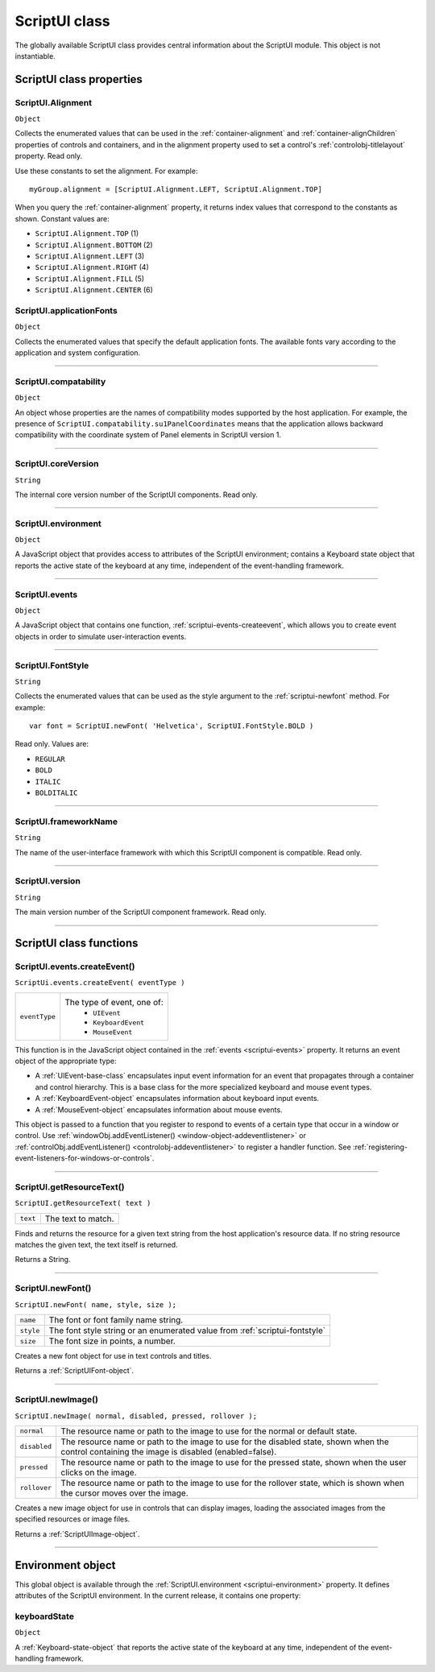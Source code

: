 .. _scriptui-class:

ScriptUI class
==============
The globally available ScriptUI class provides central information about the ScriptUI module. This object
is not instantiable.

.. _scriptui-class-properties:

ScriptUI class properties
-------------------------

.. _scriptui-alignment:

ScriptUI.Alignment
******************
``Object``

Collects the enumerated values that can be used in the :ref:`container-alignment` and
:ref:`container-alignChildren` properties of controls and containers, and in the alignment
property used to set a control's :ref:`controlobj-titlelayout` property. Read only.

Use these constants to set the alignment. For example::

  myGroup.alignment = [ScriptUI.Alignment.LEFT, ScriptUI.Alignment.TOP]

When you query the :ref:`container-alignment` property, it returns index values that
correspond to the constants as shown. Constant values are:

- ``ScriptUI.Alignment.TOP`` (1)
- ``ScriptUI.Alignment.BOTTOM`` (2)
- ``ScriptUI.Alignment.LEFT`` (3)
- ``ScriptUI.Alignment.RIGHT`` (4)
- ``ScriptUI.Alignment.FILL`` (5)
- ``ScriptUI.Alignment.CENTER`` (6)

.. _scriptui-applicationfonts:

ScriptUI.applicationFonts
*************************
``Object``

Collects the enumerated values that specify the default application fonts.
The available fonts vary according to the application and system
configuration.

--------------------------------------------------------------------------------

.. _scriptui-compatability:

ScriptUI.compatability
**********************
``Object``

An object whose properties are the names of compatibility modes
supported by the host application. For example, the presence of
``ScriptUI.compatability.su1PanelCoordinates`` means that the
application allows backward compatibility with the coordinate system of
Panel elements in ScriptUI version 1.

--------------------------------------------------------------------------------

.. _scriptui-coreversion:

ScriptUI.coreVersion
********************
``String``

The internal core version number of the ScriptUI components. Read only.

--------------------------------------------------------------------------------

.. _scriptui-environment:

ScriptUI.environment
********************
``Object``

A JavaScript object that provides access to attributes of the ScriptUI
environment; contains a Keyboard state object that reports the active
state of the keyboard at any time, independent of the event-handling
framework.

--------------------------------------------------------------------------------

.. _scriptui-events:

ScriptUI.events
***************
``Object``

A JavaScript object that contains one function, :ref:`scriptui-events-createevent`,
which allows you to create event objects in order to simulate
user-interaction events.

--------------------------------------------------------------------------------

.. _scriptui-fontstyle:

ScriptUI.FontStyle
******************
``String``

Collects the enumerated values that can be used as the style argument
to the :ref:`scriptui-newfont` method. For example::

  var font = ScriptUI.newFont( 'Helvetica', ScriptUI.FontStyle.BOLD )

Read only. Values are:

- ``REGULAR``
- ``BOLD``
- ``ITALIC``
- ``BOLDITALIC``

--------------------------------------------------------------------------------

.. _scriptui-frameworkname:

ScriptUI.frameworkName
**********************
``String``

The name of the user-interface framework with which this ScriptUI
component is compatible. Read only.

--------------------------------------------------------------------------------

.. _scriptui-version:

ScriptUI.version
****************
``String``

The main version number of the ScriptUI component framework. Read only.

--------------------------------------------------------------------------------

.. _scriptui-class-functions:

ScriptUI class functions
------------------------

.. _scriptui-events-createevent:

ScriptUI.events.createEvent()
*****************************
``ScriptUi.events.createEvent( eventType )``

=============  =============================
``eventType``  The type of event, one of:
                 - ``UIEvent``
                 - ``KeyboardEvent``
                 - ``MouseEvent``
=============  =============================

This function is in the JavaScript object contained in the :ref:`events <scriptui-events>` property. It returns an event object
of the appropriate type:

- A :ref:`UIEvent-base-class` encapsulates input event information for an event that propagates
  through a container and control hierarchy. This is a base class for the more specialized keyboard
  and mouse event types.
- A :ref:`KeyboardEvent-object` encapsulates information about keyboard input events.
- A :ref:`MouseEvent-object` encapsulates information about mouse events.

This object is passed to a function that you register to respond to events of a certain type that occur
in a window or control. Use :ref:`windowObj.addEventListener() <window-object-addeventlistener>`
or :ref:`controlObj.addEventListener() <controlobj-addeventlistener>`
to register a handler function. See :ref:`registering-event-listeners-for-windows-or-controls`.

--------------------------------------------------------------------------------

.. _scriptui-getresourcetext:

ScriptUI.getResourceText()
**************************
``ScriptUI.getResourceText( text )``

========  ==================
``text``  The text to match.
========  ==================

Finds and returns the resource for a given text string from the host application's resource data. If no
string resource matches the given text, the text itself is returned.

Returns a String.

--------------------------------------------------------------------------------

.. _scriptui-newfont:

ScriptUI.newFont()
******************
``ScriptUI.newFont( name, style, size );``

=========  =============================================================================
``name``   The font or font family name string.
``style``  The font style string or an enumerated value from :ref:`scriptui-fontstyle`
``size``   The font size in points, a number.
=========  =============================================================================

Creates a new font object for use in text controls and titles.

Returns a :ref:`ScriptUIFont-object`.

--------------------------------------------------------------------------------

.. _scriptui-newimage:

ScriptUI.newImage()
*******************
``ScriptUI.newImage( normal, disabled, pressed, rollover );``

============  ==============================================================================================================================================
``normal``    The resource name or path to the image to use for the normal or default state.
``disabled``  The resource name or path to the image to use for the disabled state, shown when the control containing the image is disabled (enabled=false).
``pressed``   The resource name or path to the image to use for the pressed state, shown when the user clicks on the image.
``rollover``  The resource name or path to the image to use for the rollover state, which is shown when the cursor moves over the image.
============  ==============================================================================================================================================

Creates a new image object for use in controls that can display images, loading the associated
images from the specified resources or image files.

Returns a :ref:`ScriptUIImage-object`.

--------------------------------------------------------------------------------

.. _environment-object:

Environment object
------------------
This global object is available through the :ref:`ScriptUI.environment <scriptui-environment>` property. It defines attributes of the
ScriptUI environment. In the current release, it contains one property:

keyboardState
*************
``Object``

A :ref:`Keyboard-state-object` that reports the active state of the keyboard at
any time, independent of the event-handling framework.
